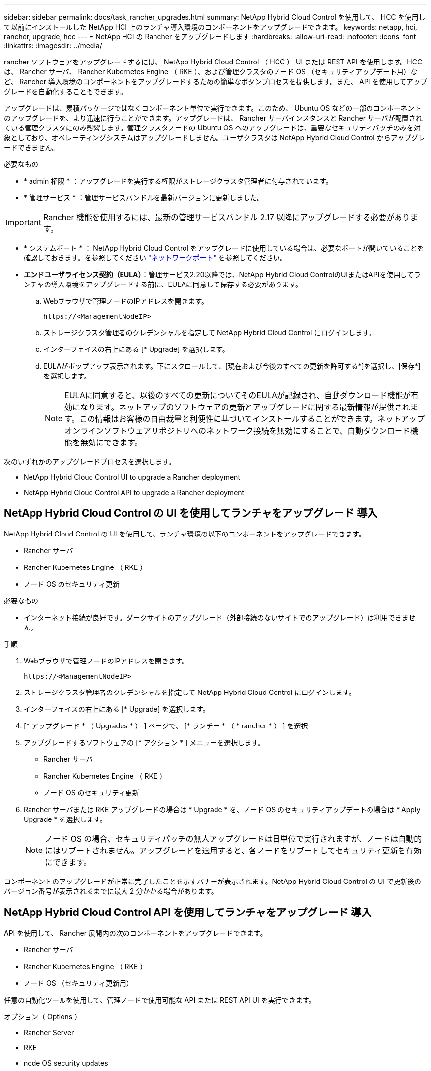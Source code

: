 ---
sidebar: sidebar 
permalink: docs/task_rancher_upgrades.html 
summary: NetApp Hybrid Cloud Control を使用して、 HCC を使用して以前にインストールした NetApp HCI 上のランチャ導入環境のコンポーネントをアップグレードできます。 
keywords: netapp, hci, rancher, upgrade, hcc 
---
= NetApp HCI の Rancher をアップグレードします
:hardbreaks:
:allow-uri-read: 
:nofooter: 
:icons: font
:linkattrs: 
:imagesdir: ../media/


[role="lead"]
rancher ソフトウェアをアップグレードするには、 NetApp Hybrid Cloud Control （ HCC ） UI または REST API を使用します。HCC は、 Rancher サーバ、 Rancher Kubernetes Engine （ RKE ）、および管理クラスタのノード OS （セキュリティアップデート用）など、 Rancher 導入環境のコンポーネントをアップグレードするための簡単なボタンプロセスを提供します。また、 API を使用してアップグレードを自動化することもできます。

アップグレードは、累積パッケージではなくコンポーネント単位で実行できます。このため、 Ubuntu OS などの一部のコンポーネントのアップグレードを、より迅速に行うことができます。アップグレードは、 Rancher サーバインスタンスと Rancher サーバが配置されている管理クラスタにのみ影響します。管理クラスタノードの Ubuntu OS へのアップグレードは、重要なセキュリティパッチのみを対象としており、オペレーティングシステムはアップグレードしません。ユーザクラスタは NetApp Hybrid Cloud Control からアップグレードできません。

.必要なもの
* * admin 権限 * ：アップグレードを実行する権限がストレージクラスタ管理者に付与されています。
* * 管理サービス * ：管理サービスバンドルを最新バージョンに更新しました。



IMPORTANT: Rancher 機能を使用するには、最新の管理サービスバンドル 2.17 以降にアップグレードする必要があります。

* * システムポート * ： NetApp Hybrid Cloud Control をアップグレードに使用している場合は、必要なポートが開いていることを確認しておきます。を参照してください link:rancher_prereqs_overview.html#required-ports["ネットワークポート"] を参照してください。
* *エンドユーザライセンス契約（EULA）*：管理サービス2.20以降では、NetApp Hybrid Cloud ControlのUIまたはAPIを使用してランチャの導入環境をアップグレードする前に、EULAに同意して保存する必要があります。
+
.. Webブラウザで管理ノードのIPアドレスを開きます。
+
[listing]
----
https://<ManagementNodeIP>
----
.. ストレージクラスタ管理者のクレデンシャルを指定して NetApp Hybrid Cloud Control にログインします。
.. インターフェイスの右上にある [* Upgrade] を選択します。
.. EULAがポップアップ表示されます。下にスクロールして、[現在および今後のすべての更新を許可する*]を選択し、[保存*]を選択します。
+

NOTE: EULAに同意すると、以後のすべての更新についてそのEULAが記録され、自動ダウンロード機能が有効になります。ネットアップのソフトウェアの更新とアップグレードに関する最新情報が提供されます。この情報はお客様の自由裁量と利便性に基づいてインストールすることができます。ネットアップオンラインソフトウェアリポジトリへのネットワーク接続を無効にすることで、自動ダウンロード機能を無効にできます。





次のいずれかのアップグレードプロセスを選択します。

*  NetApp Hybrid Cloud Control UI to upgrade a Rancher deployment
*  NetApp Hybrid Cloud Control API to upgrade a Rancher deployment




== NetApp Hybrid Cloud Control の UI を使用してランチャをアップグレード 導入

NetApp Hybrid Cloud Control の UI を使用して、ランチャ環境の以下のコンポーネントをアップグレードできます。

* Rancher サーバ
* Rancher Kubernetes Engine （ RKE ）
* ノード OS のセキュリティ更新


.必要なもの
* インターネット接続が良好です。ダークサイトのアップグレード（外部接続のないサイトでのアップグレード）は利用できません。


.手順
. Webブラウザで管理ノードのIPアドレスを開きます。
+
[listing]
----
https://<ManagementNodeIP>
----
. ストレージクラスタ管理者のクレデンシャルを指定して NetApp Hybrid Cloud Control にログインします。
. インターフェイスの右上にある [* Upgrade] を選択します。
. [* アップグレード * （ Upgrades * ） ] ページで、 [* ランチー * （ * rancher * ） ] を選択
. アップグレードするソフトウェアの [* アクション * ] メニューを選択します。
+
** Rancher サーバ
** Rancher Kubernetes Engine （ RKE ）
** ノード OS のセキュリティ更新


. Rancher サーバまたは RKE アップグレードの場合は * Upgrade * を、ノード OS のセキュリティアップデートの場合は * Apply Upgrade * を選択します。
+

NOTE: ノード OS の場合、セキュリティパッチの無人アップグレードは日単位で実行されますが、ノードは自動的にはリブートされません。アップグレードを適用すると、各ノードをリブートしてセキュリティ更新を有効にできます。



コンポーネントのアップグレードが正常に完了したことを示すバナーが表示されます。NetApp Hybrid Cloud Control の UI で更新後のバージョン番号が表示されるまでに最大 2 分かかる場合があります。



== NetApp Hybrid Cloud Control API を使用してランチャをアップグレード 導入

API を使用して、 Rancher 展開内の次のコンポーネントをアップグレードできます。

* Rancher サーバ
* Rancher Kubernetes Engine （ RKE ）
* ノード OS （セキュリティ更新用）


任意の自動化ツールを使用して、管理ノードで使用可能な API または REST API UI を実行できます。

.オプション（ Options ）
*  Rancher Server
*  RKE
*  node OS security updates
+

NOTE: ノード OS の場合、セキュリティパッチの無人アップグレードは日単位で実行されますが、ノードは自動的にはリブートされません。アップグレードを適用すると、各ノードをリブートしてセキュリティ更新を有効にできます。





=== Rancher サーバをアップグレードします

.API コマンド
. アップグレードバージョンリストの要求を開始します。
+
[listing]
----
curl -X POST "https://<managementNodeIP>/k8sdeployer/1/upgrade/rancher-versions" -H "accept: application/json" -H "Authorization: Bearer ${TOKEN}"
----
+

NOTE: API コマンドで使用されるベアラー '$ ｛ token ｝ ' を検索できます link:task_mnode_api_get_authorizationtouse.html["許可します"]。ベアラー '$ ｛ token ｝ ' は curl 応答に含まれています。

. 前のコマンドのタスク ID を使用してタスクステータスを取得し、応答から最新のバージョン番号をコピーします。
+
[listing]
----
curl -X GET "https://<mNodeIP>/k8sdeployer/1/task/<taskID>" -H "accept: application/json" -H "Authorization: Bearer ${TOKEN}"
----
. Rancher サーバのアップグレード要求を開始します。
+
[listing]
----
curl -X PUT "https://<mNodeIP>/k8sdeployer/1/upgrade/rancher/<version number>" -H "accept: application/json" -H "Authorization: Bearer"
----
. アップグレードコマンドの応答からタスク ID を使用してタスクステータスを取得します。
+
[listing]
----
curl -X GET "https://<mNodeIP>/k8sdeployer/1/task/<taskID>" -H "accept: application/json" -H "Authorization: Bearer ${TOKEN}"
----


.REST API の UI の手順
. 管理ノードで管理ノード REST API UI を開きます。
+
[listing]
----
https://<ManagementNodeIP>/k8sdeployer/api/
----
. 「 * Authorize * 」（認証）を選択して、次の手順を実行
+
.. クラスタのユーザ名とパスワードを入力します。
.. クライアント ID を「 m node-client 」として入力します。
.. セッションを開始するには、 * Authorize * を選択します。
.. 承認ウィンドウを閉じます。


. 最新のアップグレードパッケージを確認します。
+
.. REST API UI から * POST/upgradeRunce/rancher-versions * を実行します。
.. 応答から、タスク ID をコピーします。
.. 前の手順で確認したタスク ID で * Get/taskTouled/{taskID}* を実行します。


. /tasksuses/{taskID}* 応答から、アップグレードに使用する最新バージョン番号をコピーします。
. Rancher Server アップグレードを実行します。
+
.. REST API UI から、前の手順の最新バージョン番号を使用して * PUT / upgrade/Pedries/rancherRunce/ ｛ version ｝ * を実行します。
.. 応答から、タスク ID をコピーします。
.. 前の手順で確認したタスク ID で * Get/taskTouled/{taskID}* を実行します。




アップグレードが正常に完了したのは、「 PercentComplete 」が「 100 」を示し、「結果」がアップグレードされたバージョン番号を示している場合です。



=== RKE をアップグレードします

.API コマンド
. アップグレードバージョンリストの要求を開始します。
+
[listing]
----
curl -X POST "https://<mNodeIP>/k8sdeployer/1/upgrade/rke-versions" -H "accept: application/json" -H "Authorization: Bearer ${TOKEN}"
----
+

NOTE: API コマンドで使用されるベアラー '$ ｛ token ｝ ' を検索できます link:task_mnode_api_get_authorizationtouse.html["許可します"]。ベアラー '$ ｛ token ｝ ' は curl 応答に含まれています。

. 前のコマンドのタスク ID を使用してタスクステータスを取得し、応答から最新のバージョン番号をコピーします。
+
[listing]
----
curl -X GET "https://<mNodeIP>/k8sdeployer/1/task/<taskID>" -H "accept: application/json" -H "Authorization: Bearer ${TOKEN}"
----
. RKE アップ・リクエストを開始します
+
[listing]
----
curl -X PUT "https://<mNodeIP>/k8sdeployer/1/upgrade/rke/<version number>" -H "accept: application/json" -H "Authorization: Bearer"
----
. アップグレードコマンドの応答からタスク ID を使用してタスクステータスを取得します。
+
[listing]
----
curl -X GET "https://<mNodeIP>/k8sdeployer/1/task/<taskID>" -H "accept: application/json" -H "Authorization: Bearer ${TOKEN}"
----


.REST API の UI の手順
. 管理ノードで管理ノード REST API UI を開きます。
+
[listing]
----
https://<ManagementNodeIP>/k8sdeployer/api/
----
. 「 * Authorize * 」（認証）を選択して、次の手順を実行
+
.. クラスタのユーザ名とパスワードを入力します。
.. クライアント ID を「 m node-client 」として入力します。
.. セッションを開始するには、 * Authorize * を選択します。
.. 承認ウィンドウを閉じます。


. 最新のアップグレードパッケージを確認します。
+
.. REST API UI から、 * POST/upgradeRunce/RKE -versions * を実行します。
.. 応答から、タスク ID をコピーします。
.. 前の手順で確認したタスク ID で * Get/taskTouled/{taskID}* を実行します。


. /tasksuses/{taskID}* 応答から、アップグレードに使用する最新バージョン番号をコピーします。
. RKE アップグレードを実行します。
+
.. REST API UI から、前の手順の最新バージョン番号を使用して * PUT / upgrade / RKE / ｛ version ｝ * を実行します。
.. 応答からタスク ID をコピーします。
.. 前の手順で確認したタスク ID で * Get/taskTouled/{taskID}* を実行します。




アップグレードが正常に完了したのは、「 PercentComplete 」が「 100 」を示し、「結果」がアップグレードされたバージョン番号を示している場合です。



=== ノード OS のセキュリティ更新を適用

.API コマンド
. アップグレードチェック要求を開始します。
+
[listing]
----
curl -X GET "https://<mNodeIP>/k8sdeployer/1/upgrade/checkNodeUpdates" -H "accept: application/json" -H "Authorization: Bearer ${TOKEN}"
----
+

NOTE: API コマンドで使用されるベアラー '$ ｛ token ｝ ' を検索できます link:task_mnode_api_get_authorizationtouse.html["許可します"]。ベアラー '$ ｛ token ｝ ' は curl 応答に含まれています。

. 前のコマンドのタスク ID を使用してタスクステータスを取得し、応答から新しいバージョン番号を取得できることを確認します。
+
[listing]
----
curl -X GET "https://<mNodeIP>/k8sdeployer/1/task/<taskID>" -H "accept: application/json" -H "Authorization: Bearer ${TOKEN}"
----
. ノードの更新を適用します。
+
[listing]
----
curl -X POST "https://<mNodeIP>/k8sdeployer/1/upgrade/applyNodeUpdates" -H "accept: application/json" -H "Authorization: Bearer"
----
+

NOTE: ノード OS の場合、セキュリティパッチの無人アップグレードは日単位で実行されますが、ノードは自動的にはリブートされません。アップグレードを適用すると、各ノードを順番にリブートし、セキュリティ更新を有効にすることができます。

. アップグレードの「 applyNodeUpdates 」応答からタスク ID を使用してタスクステータスを取得します。
+
[listing]
----
curl -X GET "https://<mNodeIP>/k8sdeployer/1/task/<taskID>" -H "accept: application/json" -H "Authorization: Bearer ${TOKEN}"
----


.REST API の UI の手順
. 管理ノードで管理ノード REST API UI を開きます。
+
[listing]
----
https://<ManagementNodeIP>/k8sdeployer/api/
----
. 「 * Authorize * 」（認証）を選択して、次の手順を実行
+
.. クラスタのユーザ名とパスワードを入力します。
.. クライアント ID を「 m node-client 」として入力します。
.. セッションを開始するには、 * Authorize * を選択します。
.. 承認ウィンドウを閉じます。


. アップグレードパッケージがあるかどうかを確認します。
+
.. REST API UI から * get/upgrade/checkNodeUpdates * を実行します。
.. 応答から、タスク ID をコピーします。
.. 前の手順で確認したタスク ID で * Get/taskTouled/{taskID}* を実行します。
.. * /tasksanges/｛ taskID ｝ * 応答から、ノードに現在適用されているバージョン番号よりも新しいバージョン番号があることを確認してください。


. ノード OS のアップグレードを適用します。
+

NOTE: ノード OS の場合、セキュリティパッチの無人アップグレードは日単位で実行されますが、ノードは自動的にはリブートされません。アップグレードを適用すると、各ノードを順番にリブートし、セキュリティ更新を有効にすることができます。

+
.. REST API UI から * POST/upgrade投入 / applyNodeUpdates * を実行します。
.. 応答から、タスク ID をコピーします。
.. 前の手順で確認したタスク ID で * Get/taskTouled/{taskID}* を実行します。
.. /tasksanges/{taskID}* 応答から、アップグレードが適用されたことを確認します。




アップグレードが正常に完了したのは、「 PercentComplete 」が「 100 」を示し、「結果」がアップグレードされたバージョン番号を示している場合です。

[discrete]
== 詳細については、こちらをご覧ください

* https://docs.netapp.com/us-en/vcp/index.html["vCenter Server 向け NetApp Element プラグイン"^]
* https://www.netapp.com/hybrid-cloud/hci-documentation/["NetApp HCI のリソースページ"^]

